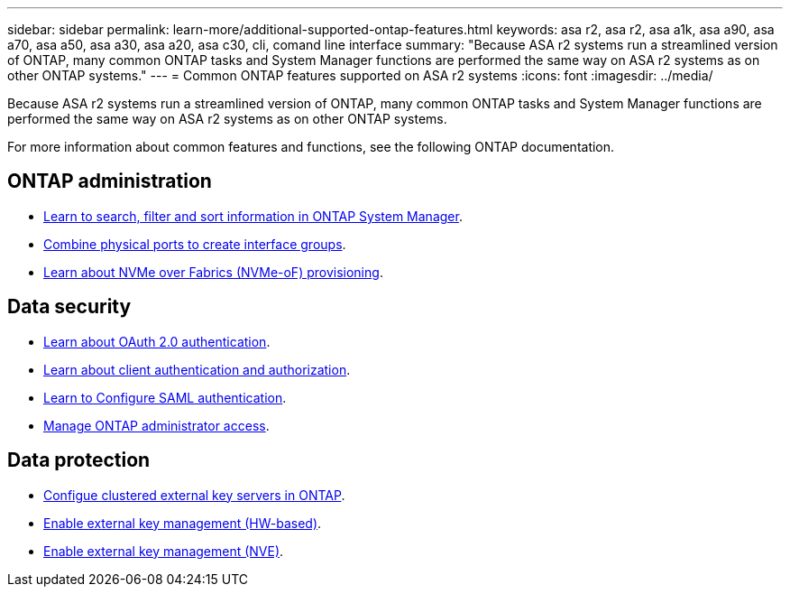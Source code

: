 ---
sidebar: sidebar
permalink: learn-more/additional-supported-ontap-features.html
keywords: asa r2, asa r2, asa a1k, asa a90, asa a70, asa a50, asa a30, asa a20, asa c30, cli, comand line interface 
summary: "Because ASA r2 systems run a streamlined version of ONTAP, many common ONTAP tasks and System Manager functions are performed the same way on ASA r2 systems as on other ONTAP systems."
---
= Common ONTAP features supported on ASA r2 systems
:icons: font
:imagesdir: ../media/

[.lead]

Because ASA r2 systems run a streamlined version of ONTAP, many common ONTAP tasks and System Manager functions are performed the same way on ASA r2 systems as on other ONTAP systems.

For more information about common features and functions, see the following ONTAP documentation.

== ONTAP administration
* link:https://docs.netapp.com/us-en/ontap/task_admin_search_filter_sort.html[Learn to search, filter and sort information in ONTAP System Manager^].
* link:https://docs.netapp.com/us-en/ontap/networking/combine_physical_ports_to_create_interface_groups.html[Combine physical ports to create interface groups^].
* link:https://docs.netapp.com/us-en/ontap/concept_nvme_provision_overview.html[Learn about NVMe over Fabrics (NVMe-oF) provisioning^].

== Data security
* link:https://docs.netapp.com/us-en/ontap/authentication/overview-oauth2.html[Learn about OAuth 2.0 authentication^].
* link:https://docs.netapp.com/us-en/ontap/concepts/client-access-storage-concept.html[Learn about client authentication and authorization^].
* link:https://docs.netapp.com/us-en/ontap/system-admin/configure-saml-authentication-task.html[Learn to Configure SAML authentication^].
* link:https://docs.netapp.com/us-en/ontap/task_security_administrator_access.html[Manage ONTAP administrator access^].

== Data protection
* link:https://docs.netapp.com/us-en/ontap/encryption-at-rest/configure-cluster-key-server-task.html[Configue clustered external key servers in ONTAP^].
* link:https://docs.netapp.com/us-en/ontap/encryption-at-rest/enable-external-key-management-96-later-hw-task.html[Enable external key management (HW-based)^].
* link:https://docs.netapp.com/us-en/ontap/encryption-at-rest/enable-external-key-management-96-later-nve-task.html[Enable external key management (NVE)^].